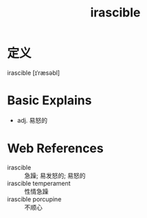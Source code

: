 #+title: irascible
#+roam_tags:英语单词

* 定义
  
irascible [ɪˈræsəbl]

* Basic Explains
- adj. 易怒的

* Web References
- irascible :: 急躁; 易发怒的; 易怒的
- irascible temperament :: 性情急躁
- irascible porcupine :: 不顺心
